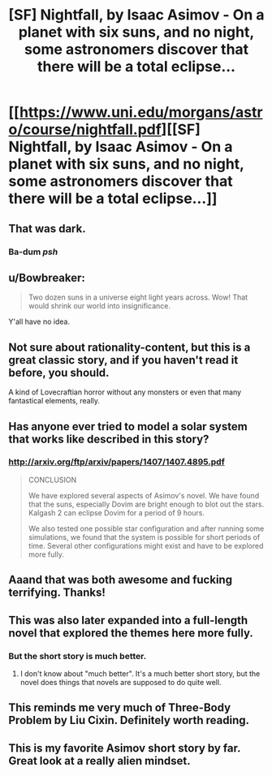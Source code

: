 #+TITLE: [SF] Nightfall, by Isaac Asimov - On a planet with six suns, and no night, some astronomers discover that there will be a total eclipse...

* [[https://www.uni.edu/morgans/astro/course/nightfall.pdf][[SF] Nightfall, by Isaac Asimov - On a planet with six suns, and no night, some astronomers discover that there will be a total eclipse...]]
:PROPERTIES:
:Author: ben_sphynx
:Score: 33
:DateUnix: 1430876371.0
:DateShort: 2015-May-06
:END:

** That was dark.
:PROPERTIES:
:Author: protagnostic
:Score: 10
:DateUnix: 1430882015.0
:DateShort: 2015-May-06
:END:

*** Ba-dum /psh/
:PROPERTIES:
:Author: adad64
:Score: 8
:DateUnix: 1430888776.0
:DateShort: 2015-May-06
:END:


** u/Bowbreaker:
#+begin_quote
  Two dozen suns in a universe eight light years across. Wow! That would shrink our world into insignificance.
#+end_quote

Y'all have no idea.
:PROPERTIES:
:Author: Bowbreaker
:Score: 10
:DateUnix: 1430882373.0
:DateShort: 2015-May-06
:END:


** Not sure about rationality-content, but this is a great classic story, and if you haven't read it before, you should.

A kind of Lovecraftian horror without any monsters or even that many fantastical elements, really.
:PROPERTIES:
:Score: 7
:DateUnix: 1430905621.0
:DateShort: 2015-May-06
:END:


** Has anyone ever tried to model a solar system that works like described in this story?
:PROPERTIES:
:Author: mafidufa
:Score: 3
:DateUnix: 1430892550.0
:DateShort: 2015-May-06
:END:

*** [[http://arxiv.org/ftp/arxiv/papers/1407/1407.4895.pdf]]

#+begin_quote
  CONCLUSION

  We have explored several aspects of Asimov's novel. We have found that the suns, especially Dovim are bright enough to blot out the stars. Kalgash 2 can eclipse Dovim for a period of 9 hours.

  We also tested one possible star configuration and after running some simulations, we found that the system is possible for short periods of time. Several other configurations might exist and have to be explored more fully.
#+end_quote
:PROPERTIES:
:Author: alexanderwales
:Score: 12
:DateUnix: 1430893894.0
:DateShort: 2015-May-06
:END:


** Aaand that was both awesome and fucking terrifying. Thanks!
:PROPERTIES:
:Author: Noir_Bass
:Score: 2
:DateUnix: 1430892475.0
:DateShort: 2015-May-06
:END:


** This was also later expanded into a full-length novel that explored the themes here more fully.
:PROPERTIES:
:Score: 2
:DateUnix: 1430969303.0
:DateShort: 2015-May-07
:END:

*** But the short story is much better.
:PROPERTIES:
:Author: PlainDealingVillain
:Score: 3
:DateUnix: 1431013679.0
:DateShort: 2015-May-07
:END:

**** I don't know about "much better". It's a much better short story, but the novel does things that novels are supposed to do quite well.
:PROPERTIES:
:Score: 1
:DateUnix: 1431015219.0
:DateShort: 2015-May-07
:END:


** This reminds me very much of Three-Body Problem by Liu Cixin. Definitely worth reading.
:PROPERTIES:
:Author: Ozimandius
:Score: 2
:DateUnix: 1431001640.0
:DateShort: 2015-May-07
:END:


** This is my favorite Asimov short story by far. Great look at a really alien mindset.
:PROPERTIES:
:Author: JackStargazer
:Score: 1
:DateUnix: 1430958614.0
:DateShort: 2015-May-07
:END:
